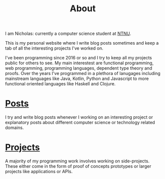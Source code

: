 #+TITLE:  About

I am Nicholas: currently a computer science student at [[https://ntnu.edu][NTNU]].

This is my personal website where I write blog posts sometimes and keep a tab of all the interesting projects I've worked on.

I've been programming since 2016 or so and I try to keep all my projects public for others to see. My main interestest are functional programming, web programming, programming languages, dependent type theory and proofs. Over the years I've programmed in a plethora of lanugages including mainstream languages like Java, Kotlin, Python and Javascript to more functional oriented languages like Haskell and Clojure.

* [[/posts][Posts]]
I try and write blog posts whenever I working on an interesting project or explanatory posts about different computer science or technology related domains.

* [[/projects][Projects]]
A majority of my programming work involves working on side-projects. These either come in the form of proof of concepts prototypes or larger projects like applications or APIs.
